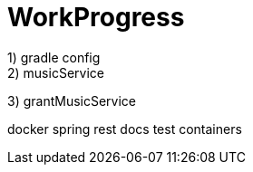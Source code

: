 = WorkProgress
1) gradle config
2) musicService

3) grantMusicService

docker spring rest docs test containers

